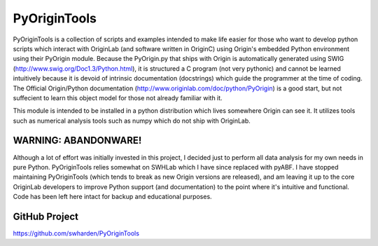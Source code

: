 PyOriginTools
==============

PyOriginTools is a collection of scripts and examples intended to make life easier for those who want to develop python scripts which interact with OriginLab (and software written in OriginC) using Origin's embedded Python environment using their PyOrigin module. Because the PyOrigin.py that ships with Origin is automatically generated using SWIG (http://www.swig.org/Doc1.3/Python.html), it is structured a C program (not very pythonic) and cannot be learned intuitively because it is devoid of intrinsic documentation (docstrings) which guide the programmer at the time of coding. The Official Origin/Python documentation (http://www.originlab.com/doc/python/PyOrigin) is a good start, but not suffecient to learn this object model for those not already familiar with it.

This module is intended to be installed in a python distribution which lives somewhere Origin can see it. It utilizes tools such as numerical analysis tools such as numpy which do not ship with OriginLab.

WARNING: ABANDONWARE!
---------------------

Although a lot of effort was initially invested in this project, I decided just to perform all data analysis for my own needs in pure Python. PyOriginTools relies somewhat on SWHLab which I have since replaced with pyABF. I have stopped maintaining PyOriginTools (which tends to break as new Origin versions are released), and am leaving it up to the core OriginLab developers to improve Python support (and documentation) to the point where it's intuitive and functional. Code has been left here intact for backup and educational purposes.

GitHub Project
---------------------
https://github.com/swharden/PyOriginTools